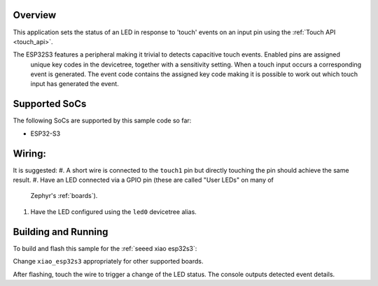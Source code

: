 .. zephyr:code-sample:: esp32Touch
   :name: esp32 Touch
   :relevant-api: esp32-touch

   Detect input using the touch peripheral of an ESP32.

Overview
********

This application sets the status of an LED in response to 'touch' events on an input pin using the :ref:`Touch API <touch_api>`.

The ESP32S3 features a peripheral making it trivial to detects capacitive touch events. Enabled pins are assigned
 unique key codes in the devicetree, together with a sensitivity setting. When a touch input occurs a corresponding event is
 generated. The event code contains the assigned key code making it is possible to work out which touch input has generated the event.

Supported SoCs
**************

The following SoCs are supported by this sample code so far:

* ESP32-S3

Wiring:
*******
It is suggested:
#. A short wire is connected to the ``touch1`` pin but directly touching the pin 
should achieve the same result.
#. Have an LED connected via a GPIO pin (these are called "User LEDs" on many of
   Zephyr's :ref:`boards`).
#. Have the LED configured using the ``led0`` devicetree alias.

Building and Running
********************

To build and flash this sample for the :ref:`seeed xiao esp32s3`:

.. zephyr-app-commands::
   :zephyr-app: samples/basic/esp32Touch
   :board: xiao_esp32s3
   :goals: build flash
   :compact:

Change ``xiao_esp32s3`` appropriately for other supported boards.

After flashing, touch the wire to trigger a change of the LED status.
The console outputs detected event details.

.. code-block:: console
   *** Booting Zephyr OS build v3.6.0-1129-g4f3db943b9b3 ***
   Startup of board: xiao_esp32s3
   Input event: 1, value: 1, code: 11
   Input event: 1, value: 0, code: 11
   Input event: 1, value: 1, code: 11
